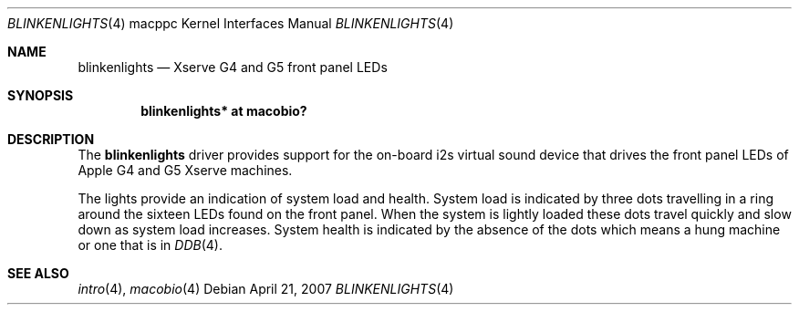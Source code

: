 .\"	$OpenBSD: src/share/man/man4/man4.macppc/Attic/blinkenlights.4,v 1.1 2007/04/21 22:14:26 gwk Exp $
.\"
.\" Copyright (c) 2007 Gordon Willem Klok <gwk@openbsd.org>
.\"
.\" Permission to use, copy, modify, and distribute this software for any
.\" purpose with or without fee is hereby granted, provided that the above
.\" copyright notice and this permission notice appear in all copies.
.\"
.\" THE SOFTWARE IS PROVIDED "AS IS" AND THE AUTHOR DISCLAIMS ALL WARRANTIES
.\" WITH REGARD TO THIS SOFTWARE INCLUDING ALL IMPLIED WARRANTIES OF
.\" MERCHANTABILITY AND FITNESS. IN NO EVENT SHALL THE AUTHOR BE LIABLE FOR
.\" ANY SPECIAL, DIRECT, INDIRECT, OR CONSEQUENTIAL DAMAGES OR ANY DAMAGES
.\" WHATSOEVER RESULTING FROM LOSS OF USE, DATA OR PROFITS, WHETHER IN AN
.\" ACTION OF CONTRACT, NEGLIGENCE OR OTHER TORTIOUS ACTION, ARISING OUT OF
.\" OR IN CONNECTION WITH THE USE OR PERFORMANCE OF THIS SOFTWARE.
.\"
.Dd April 21, 2007
.Dt BLINKENLIGHTS 4 macppc
.Os
.Sh NAME
.Nm blinkenlights
.Nd Xserve G4 and G5 front panel LEDs
.Sh SYNOPSIS
.Cd "blinkenlights* at macobio?"
.Sh DESCRIPTION
The
.Nm
driver provides support for the on-board i2s virtual sound device
that drives the front panel LEDs of Apple G4 and G5 Xserve machines.
.Pp
The lights provide an indication of system load and health.
System load is indicated by three dots travelling in a ring around the sixteen
LEDs found on the front panel.
When the system is lightly loaded these dots travel quickly and slow down
as system load increases.
System health is indicated by the absence of the dots which
means a hung machine or one that is in
.Xr DDB 4 .
.Sh SEE ALSO
.Xr intro 4 ,
.Xr macobio 4
